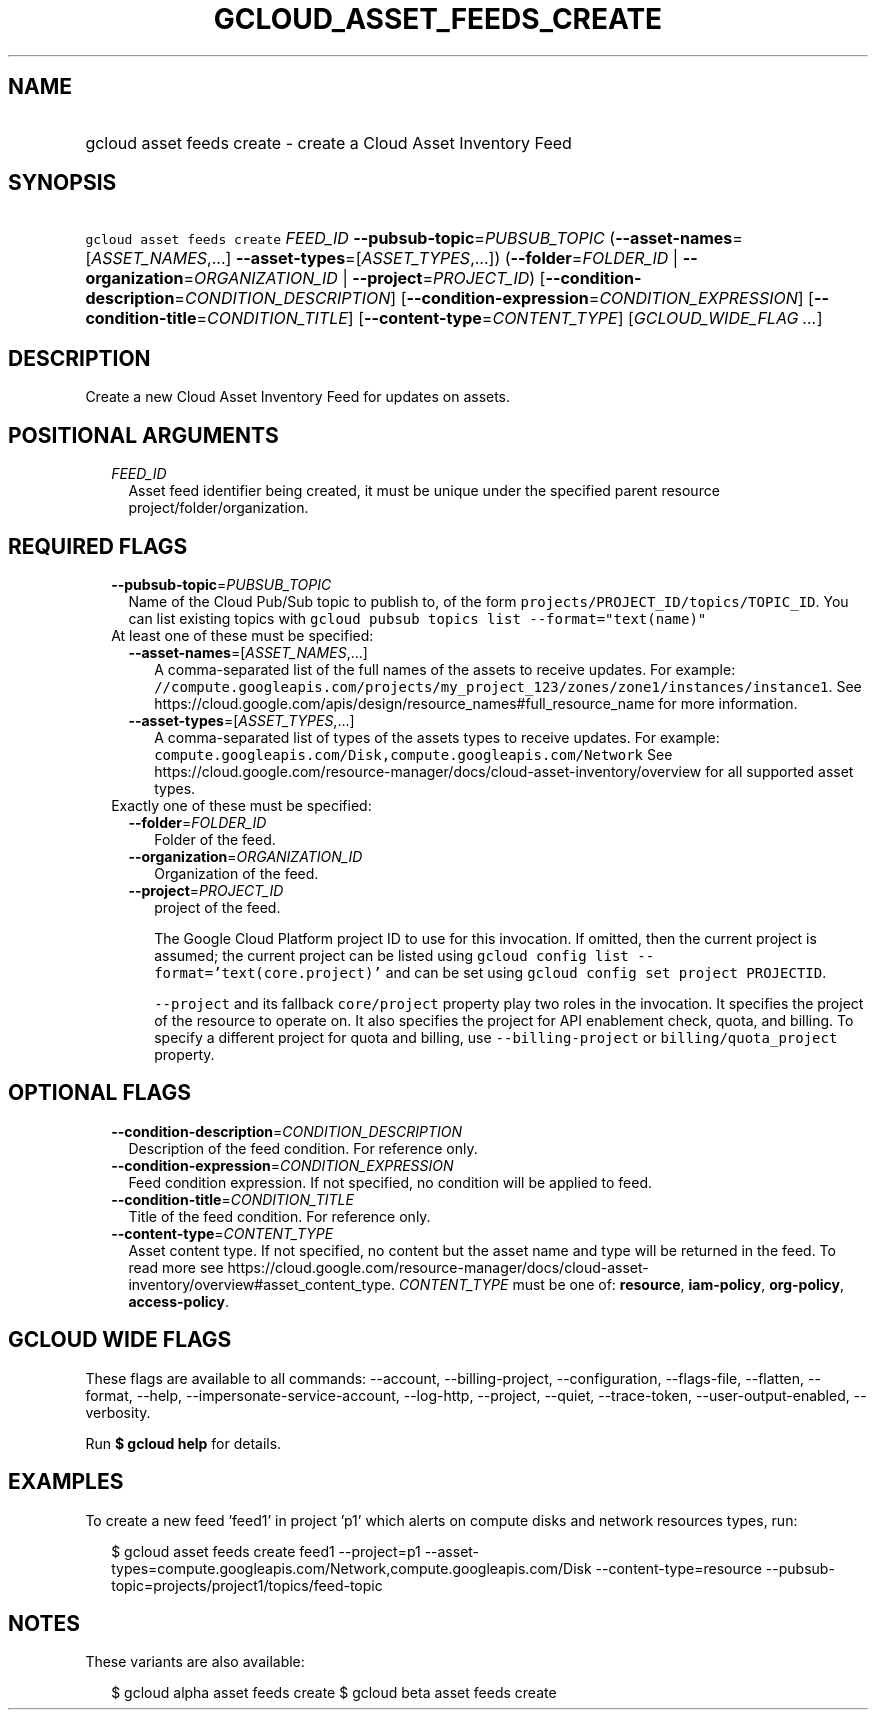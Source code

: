 
.TH "GCLOUD_ASSET_FEEDS_CREATE" 1



.SH "NAME"
.HP
gcloud asset feeds create \- create a Cloud Asset Inventory Feed



.SH "SYNOPSIS"
.HP
\f5gcloud asset feeds create\fR \fIFEED_ID\fR \fB\-\-pubsub\-topic\fR=\fIPUBSUB_TOPIC\fR (\fB\-\-asset\-names\fR=[\fIASSET_NAMES\fR,...]\ \fB\-\-asset\-types\fR=[\fIASSET_TYPES\fR,...]) (\fB\-\-folder\fR=\fIFOLDER_ID\fR\ |\ \fB\-\-organization\fR=\fIORGANIZATION_ID\fR\ |\ \fB\-\-project\fR=\fIPROJECT_ID\fR) [\fB\-\-condition\-description\fR=\fICONDITION_DESCRIPTION\fR] [\fB\-\-condition\-expression\fR=\fICONDITION_EXPRESSION\fR] [\fB\-\-condition\-title\fR=\fICONDITION_TITLE\fR] [\fB\-\-content\-type\fR=\fICONTENT_TYPE\fR] [\fIGCLOUD_WIDE_FLAG\ ...\fR]



.SH "DESCRIPTION"

Create a new Cloud Asset Inventory Feed for updates on assets.



.SH "POSITIONAL ARGUMENTS"

.RS 2m
.TP 2m
\fIFEED_ID\fR
Asset feed identifier being created, it must be unique under the specified
parent resource project/folder/organization.


.RE
.sp

.SH "REQUIRED FLAGS"

.RS 2m
.TP 2m
\fB\-\-pubsub\-topic\fR=\fIPUBSUB_TOPIC\fR
Name of the Cloud Pub/Sub topic to publish to, of the form
\f5projects/PROJECT_ID/topics/TOPIC_ID\fR. You can list existing topics with
\f5gcloud pubsub topics list \-\-format="text(name)"\fR

.TP 2m

At least one of these must be specified:

.RS 2m
.TP 2m
\fB\-\-asset\-names\fR=[\fIASSET_NAMES\fR,...]
A comma\-separated list of the full names of the assets to receive updates. For
example:
\f5//compute.googleapis.com/projects/my_project_123/zones/zone1/instances/instance1\fR.
See https://cloud.google.com/apis/design/resource_names#full_resource_name for
more information.

.TP 2m
\fB\-\-asset\-types\fR=[\fIASSET_TYPES\fR,...]
A comma\-separated list of types of the assets types to receive updates. For
example: \f5compute.googleapis.com/Disk,compute.googleapis.com/Network\fR See
https://cloud.google.com/resource\-manager/docs/cloud\-asset\-inventory/overview
for all supported asset types.

.RE
.sp
.TP 2m

Exactly one of these must be specified:

.RS 2m
.TP 2m
\fB\-\-folder\fR=\fIFOLDER_ID\fR
Folder of the feed.

.TP 2m
\fB\-\-organization\fR=\fIORGANIZATION_ID\fR
Organization of the feed.

.TP 2m
\fB\-\-project\fR=\fIPROJECT_ID\fR
project of the feed.

The Google Cloud Platform project ID to use for this invocation. If omitted,
then the current project is assumed; the current project can be listed using
\f5gcloud config list \-\-format='text(core.project)'\fR and can be set using
\f5gcloud config set project PROJECTID\fR.

\f5\-\-project\fR and its fallback \f5core/project\fR property play two roles in
the invocation. It specifies the project of the resource to operate on. It also
specifies the project for API enablement check, quota, and billing. To specify a
different project for quota and billing, use \f5\-\-billing\-project\fR or
\f5billing/quota_project\fR property.


.RE
.RE
.sp

.SH "OPTIONAL FLAGS"

.RS 2m
.TP 2m
\fB\-\-condition\-description\fR=\fICONDITION_DESCRIPTION\fR
Description of the feed condition. For reference only.

.TP 2m
\fB\-\-condition\-expression\fR=\fICONDITION_EXPRESSION\fR
Feed condition expression. If not specified, no condition will be applied to
feed.

.TP 2m
\fB\-\-condition\-title\fR=\fICONDITION_TITLE\fR
Title of the feed condition. For reference only.

.TP 2m
\fB\-\-content\-type\fR=\fICONTENT_TYPE\fR
Asset content type. If not specified, no content but the asset name and type
will be returned in the feed. To read more see
https://cloud.google.com/resource\-manager/docs/cloud\-asset\-inventory/overview#asset_content_type.
\fICONTENT_TYPE\fR must be one of: \fBresource\fR, \fBiam\-policy\fR,
\fBorg\-policy\fR, \fBaccess\-policy\fR.


.RE
.sp

.SH "GCLOUD WIDE FLAGS"

These flags are available to all commands: \-\-account, \-\-billing\-project,
\-\-configuration, \-\-flags\-file, \-\-flatten, \-\-format, \-\-help,
\-\-impersonate\-service\-account, \-\-log\-http, \-\-project, \-\-quiet,
\-\-trace\-token, \-\-user\-output\-enabled, \-\-verbosity.

Run \fB$ gcloud help\fR for details.



.SH "EXAMPLES"

To create a new feed 'feed1' in project 'p1' which alerts on compute disks and
network resources types, run:

.RS 2m
$ gcloud asset feeds create feed1 \-\-project=p1
\-\-asset\-types=compute.googleapis.com/Network,compute.googleapis.com/Disk
\-\-content\-type=resource \-\-pubsub\-topic=projects/project1/topics/feed\-topic
.RE



.SH "NOTES"

These variants are also available:

.RS 2m
$ gcloud alpha asset feeds create
$ gcloud beta asset feeds create
.RE


